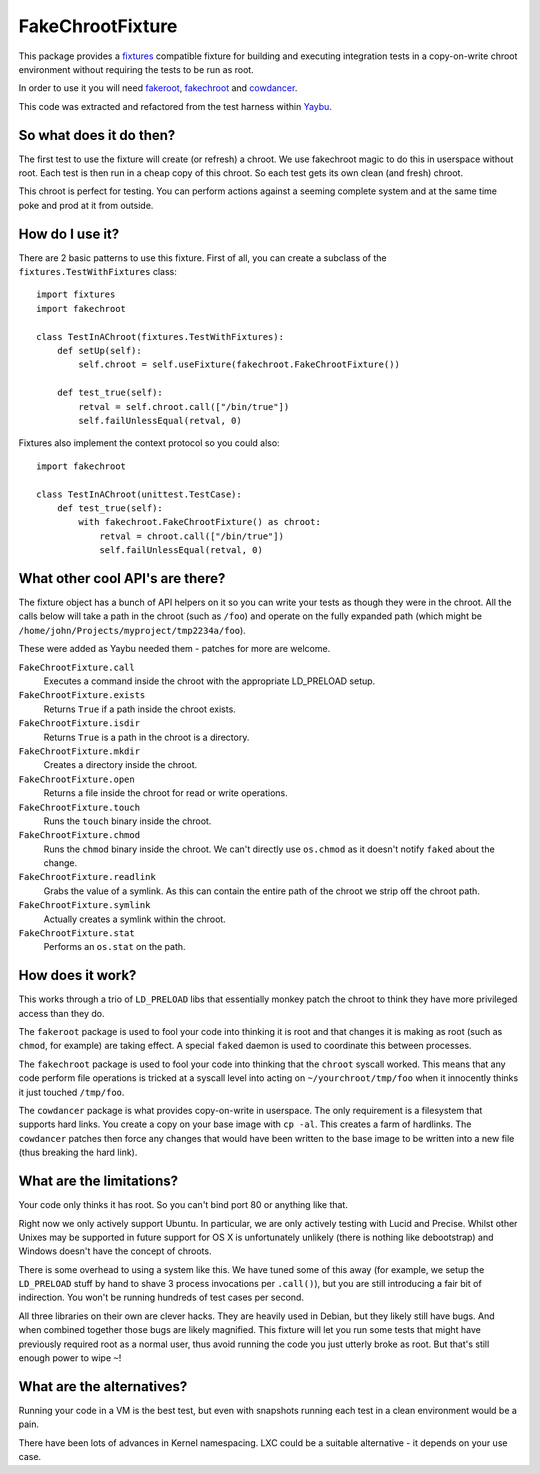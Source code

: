 =================
FakeChrootFixture
=================

This package provides a fixtures_ compatible fixture for building and
executing integration tests in a copy-on-write chroot environment without
requiring the tests to be run as root.

In order to use it you will need fakeroot_, fakechroot_ and cowdancer_.

This code was extracted and refactored from the test harness within Yaybu_.

.. _fixtures: http://pypi.python.org/pypi/fixtures
.. _yaybu: http://yaybu.com
.. _fakechroot: https://github.com/fakechroot/fakechroot/wiki
.. _fakeroot: http://fakeroot.alioth.debian.org
.. _cowdancer: http://www.netfort.gr.jp/~dancer/software/cowdancer.html.en


So what does it do then?
========================

The first test to use the fixture will create (or refresh) a chroot. We use
fakechroot magic to do this in userspace without root. Each test is then run in
a cheap copy of this chroot. So each test gets its own clean (and fresh) chroot.

This chroot is perfect for testing. You can perform actions against a seeming
complete system and at the same time poke and prod at it from outside.


How do I use it?
================

There are 2 basic patterns to use this fixture. First of all, you can create a
subclass of the ``fixtures.TestWithFixtures`` class::

    import fixtures
    import fakechroot

    class TestInAChroot(fixtures.TestWithFixtures):
        def setUp(self):
            self.chroot = self.useFixture(fakechroot.FakeChrootFixture())

        def test_true(self):
            retval = self.chroot.call(["/bin/true"])
            self.failUnlessEqual(retval, 0)

Fixtures also implement the context protocol so you could also::

    import fakechroot

    class TestInAChroot(unittest.TestCase):
        def test_true(self):
            with fakechroot.FakeChrootFixture() as chroot:
                retval = chroot.call(["/bin/true"])
                self.failUnlessEqual(retval, 0)


What other cool API's are there?
================================

The fixture object has a bunch of API helpers on it so you can write your tests
as though they were in the chroot. All the calls below will take a path in the
chroot (such as ``/foo``) and operate on the fully expanded path (which might
be ``/home/john/Projects/myproject/tmp2234a/foo``).

These were added as Yaybu needed them - patches for more are welcome.

``FakeChrootFixture.call``
    Executes a command inside the chroot with the appropriate LD_PRELOAD
    setup.

``FakeChrootFixture.exists``
    Returns ``True`` if a path inside the chroot exists.

``FakeChrootFixture.isdir``
    Returns ``True`` is a path in the chroot is a directory.

``FakeChrootFixture.mkdir``
    Creates a directory inside the chroot.

``FakeChrootFixture.open``
    Returns a file inside the chroot for read or write operations.

``FakeChrootFixture.touch``
    Runs the ``touch`` binary inside the chroot.
 
``FakeChrootFixture.chmod``
    Runs the ``chmod`` binary inside the chroot. We can't directly use
    ``os.chmod`` as it doesn't notify ``faked`` about the change.

``FakeChrootFixture.readlink``
    Grabs the value of a symlink. As this can contain the entire path of the
    chroot we strip off the chroot path.

``FakeChrootFixture.symlink``
    Actually creates a symlink within the chroot.

``FakeChrootFixture.stat``
    Performs an ``os.stat`` on the path.


How does it work?
=================

This works through a trio of ``LD_PRELOAD`` libs that essentially monkey patch
the chroot to think they have more privileged access than they do.

The ``fakeroot`` package is used to fool your code into thinking it is root and
that changes it is making as root (such as ``chmod``, for example) are taking
effect. A special ``faked`` daemon is used to coordinate this between
processes.

The ``fakechroot`` package is used to fool your code into thinking that the
``chroot`` syscall worked. This means that any code perform file operations is
tricked at a syscall level into acting on ``~/yourchroot/tmp/foo`` when it
innocently thinks it just touched ``/tmp/foo``.

The ``cowdancer`` package is what provides copy-on-write in userspace. The only
requirement is a filesystem that supports hard links. You create a copy on your
base image with ``cp -al``. This creates a farm of hardlinks. The ``cowdancer``
patches then force any changes that would have been written to the base image
to be written into a new file (thus breaking the hard link).


What are the limitations?
=========================

Your code only thinks it has root. So you can't bind port 80 or anything like
that.

Right now we only actively support Ubuntu. In particular, we are only actively
testing with Lucid and Precise. Whilst other Unixes may be supported in future
support for OS X is unfortunately unlikely (there is nothing like debootstrap)
and Windows doesn't have the concept of chroots.

There is some overhead to using a system like this. We have tuned some of this
away (for example, we setup the ``LD_PRELOAD`` stuff by hand to shave 3 process
invocations per ``.call()``), but you are still introducing a fair bit of
indirection. You won't be running hundreds of test cases per second.

All three libraries on their own are clever hacks. They are heavily used in
Debian, but they likely still have bugs. And when combined together those bugs
are likely magnified. This fixture will let you run some tests that might have
previously required root as a normal user, thus avoid running the code you just
utterly broke as root. But that's still enough power to wipe ``~``!


What are the alternatives?
==========================

Running your code in a VM is the best test, but even with snapshots running
each test in a clean environment would be a pain.

There have been lots of advances in Kernel namespacing. LXC could be a suitable
alternative - it depends on your use case.

